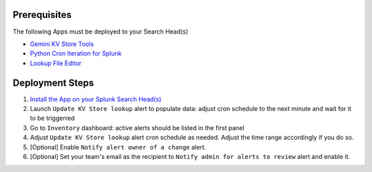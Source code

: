 Prerequisites
=============

The following Apps must be deployed to your Search Head(s)

- `Gemini KV Store Tools <https://splunkbase.splunk.com/app/3536/>`_
- `Python Cron Iteration for Splunk <https://splunkbase.splunk.com/app/4027/>`_
- `Lookup File Editor <https://splunkbase.splunk.com/app/1724/>`_

Deployment Steps
================

1. `Install the App on your Splunk Search Head(s) <https://docs.splunk.com/Documentation/Splunk/latest/Admin/Deployappsandadd-ons#Deployment_architectures>`_

2. Launch ``Update KV Store lookup`` alert to populate data: adjust cron schedule to the next minute and wait for it to be triggerred

3. Go to ``Inventory`` dashboard: active alerts should be listed in the first panel

4. Adjust ``Update KV Store lookup`` alert cron schedule as needed. Adjust the time range accordingly if you do so. 

5. [Optional] Enable ``Notify alert owner of a change`` alert.

6. [Optional] Set your team's email as the recipient to ``Notify admin for alerts to review`` alert and enable it.
